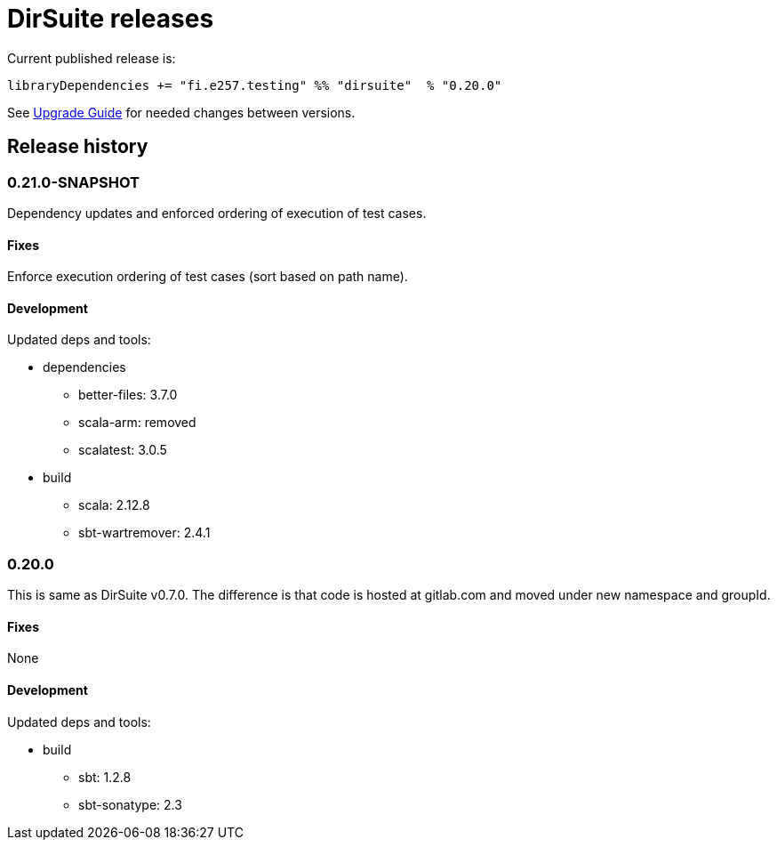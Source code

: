 = DirSuite releases

Current published release is:

 libraryDependencies += "fi.e257.testing" %% "dirsuite"  % "0.20.0"

See link:./UPGRADE.adoc[Upgrade Guide] for needed changes between versions.


== Release history


=== 0.21.0-SNAPSHOT

Dependency updates and enforced ordering of execution of test cases.

==== Fixes

Enforce execution ordering of test cases (sort based on path name).


==== Development

Updated deps and tools:

* dependencies
** better-files: 3.7.0
** scala-arm: removed
** scalatest: 3.0.5
* build
** scala: 2.12.8
** sbt-wartremover: 2.4.1



=== 0.20.0

This is same as DirSuite v0.7.0. The difference is that code is
hosted at gitlab.com and moved under new namespace and groupId.


==== Fixes

None


==== Development

Updated deps and tools:

* build
** sbt: 1.2.8
** sbt-sonatype: 2.3

